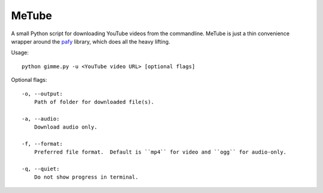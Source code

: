MeTube
======

A small Python script for downloading YouTube videos from the commandline.  MeTube is just a thin convenience wrapper around the `pafy <http://np1.github.io/pafy>`_ library, which does all the heavy lifting.

Usage::

    python gimme.py -u <YouTube video URL> [optional flags]

Optional flags::

    -o, --output:
        Path of folder for downloaded file(s).

    -a, --audio:
        Download audio only.

    -f, --format:
        Preferred file format.  Default is ``mp4`` for video and ``ogg`` for audio-only.

    -q, --quiet:
        Do not show progress in terminal.
